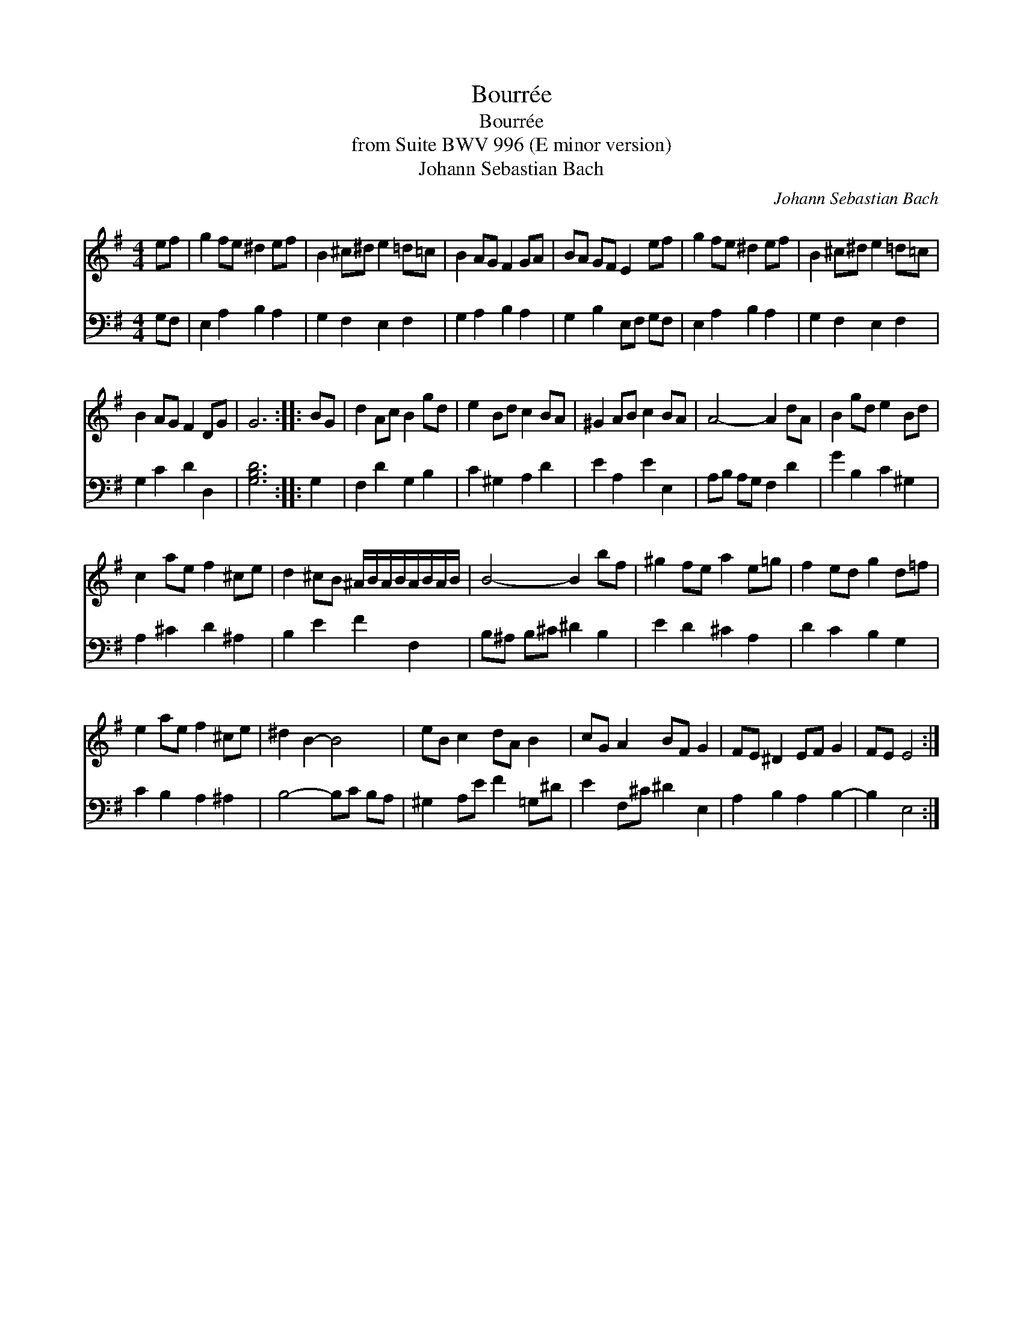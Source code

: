 X:1
T:Bourr\'ee
T:Bourr\'ee
T:from Suite BWV 996 (E minor version)
T:Johann Sebastian Bach
C:Johann Sebastian Bach
%%score 1 2
L:1/8
M:4/4
K:Emin
V:1 treble transpose=-12 
V:2 bass transpose=-12 
V:1
 ef | g2 fe ^d2 ef | B2 ^c^d e2 =d=c | B2 AG F2 GA | BA GF E2 ef | g2 fe ^d2 ef | B2 ^c^d e2 =d=c | %7
 B2 AG F2 DG | G6 :: BG | d2 Ac B2 gd | e2 Bd c2 BA | ^G2 AB c2 BA | A4- A2 dA | B2 gd e2 Bd | %15
 c2 ae f2 ^ce | d2 ^cB ^A/B/A/B/A/B/A/B/ | B4- B2 bf | ^g2 fe a2 e=g | f2 ed g2 d=f | %20
 e2 ae f2 ^ce | ^d2 B2- B4 | eB c2 dA B2 | cG A2 BF G2 | FE ^D2 EF G2 | FE E4 :| %26
V:2
 G,F, | E,2 A,2 B,2 A,2 | G,2 F,2 E,2 F,2 | G,2 A,2 B,2 A,2 | G,2 B,2 E,F, G,F, | E,2 A,2 B,2 A,2 | %6
 G,2 F,2 E,2 F,2 | G,2 C2 D2 D,2 | [G,B,D]6 :: G,2 | F,2 D2 G,2 B,2 | C2 ^G,2 A,2 D2 | %12
 E2 A,2 E2 E,2 | A,B, A,G, F,2 D2 | G2 B,2 C2 ^G,2 | A,2 ^C2 D2 ^A,2 | B,2 E2 F2 F,2 | %17
 B,^A, B,^C ^D2 B,2 | E2 D2 ^C2 A,2 | D2 C2 B,2 G,2 | C2 B,2 A,2 ^A,2 | B,4- B,C B,A, | %22
 ^G,2 A,E F2 =G,^D | E2 F,^C ^D2 E,2 | A,2 B,2 A,2 B,2- | B,2 E,4 :| %26

